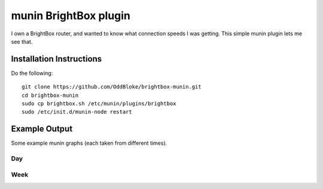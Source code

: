 munin BrightBox plugin
======================

I own a BrightBox router, and wanted to know what connection speeds I was
getting.  This simple munin plugin lets me see that.

Installation Instructions
-------------------------

Do the following::

    git clone https://github.com/OddBloke/brightbox-munin.git
    cd brightbox-munin
    sudo cp brightbox.sh /etc/munin/plugins/brightbox
    sudo /etc/init.d/munin-node restart

Example Output
--------------

Some example munin graphs (each taken from different times).

Day
~~~

.. image:: brightbox-day.png

Week
~~~~

.. image:: brightbox-week.png


.. image:: https://d2weczhvl823v0.cloudfront.net/OddBloke/brightbox-munin/trend.png
   :alt: Bitdeli badge
   :target: https://bitdeli.com/free

